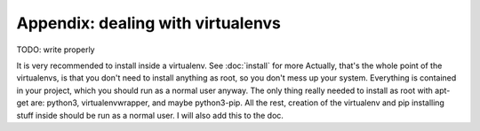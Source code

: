 
Appendix: dealing with virtualenvs
==================================

TODO: write properly

It is very recommended to install inside a virtualenv. See :doc:`install` for more
Actually, that's the whole point of the virtualenvs, is that you don't need to install anything as root, so you don't mess up your system. Everything is contained in your project, which you should run as a normal user anyway. The only thing really needed to install as root with apt-get are: python3, virtualenvwrapper, and maybe python3-pip. All the rest, creation of the virtualenv and pip installing stuff inside should be run as a normal user. I will also add this to the doc.

